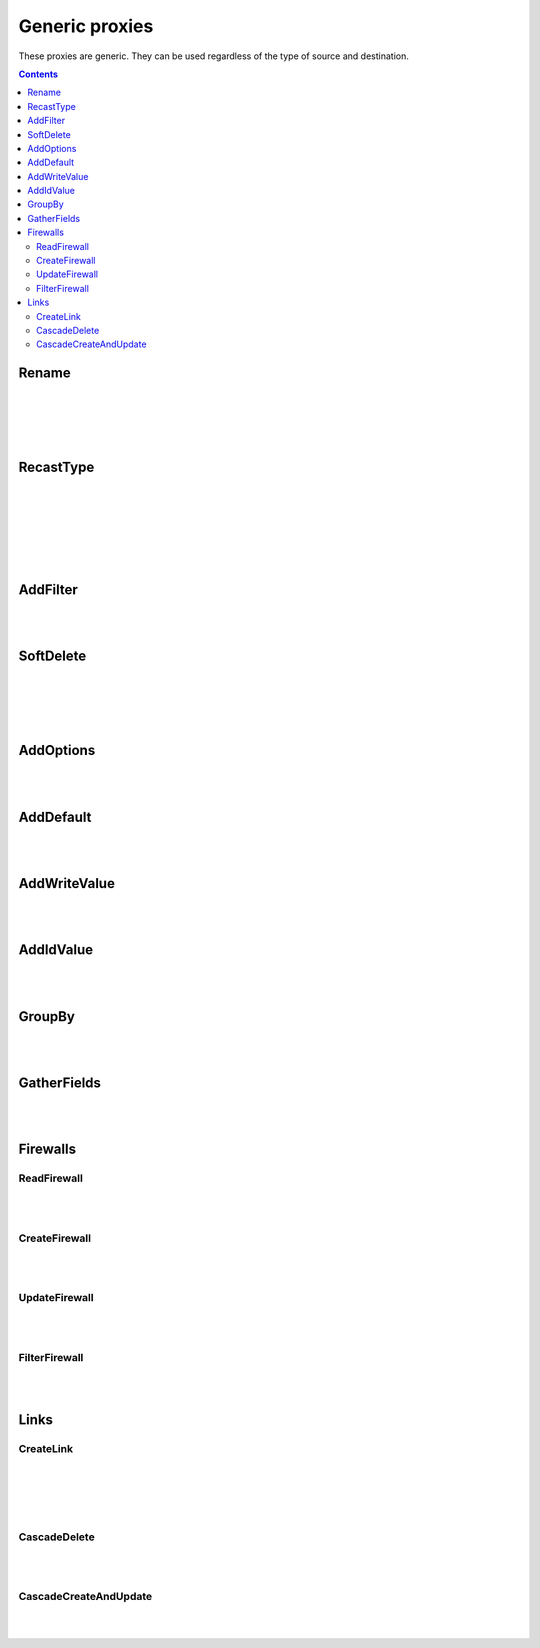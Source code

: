 Generic proxies
=========================

These proxies are generic. They can be used regardless of the type of source and destination.

.. contents:: Contents
    :depth: 2
    :local:

.. _rename:

Rename
------------------------------------------------------

.. module:: crudcreator.proxy.proxy.Rename
    :noindex:

.. autopydantic_model::  Rename
    :members:
    :model-show-json: false
    :model-show-field-summary: false

|
|

.. autopydantic_model::  RenameParams
    :members:
    :model-show-json: false
    :model-show-field-summary: false

|
|

.. autopydantic_model::  Translation
    :members:
    :model-show-json: false
    :model-show-field-summary: false

.. _recast_type:

RecastType
------------------------------------------------------

.. module:: crudcreator.proxy.proxy.type.RecastType
    :noindex:

.. autopydantic_model::  RecastType
    :members:
    :model-show-json: false
    :model-show-field-summary: false

|
|

.. autopydantic_model::  RecastTypeParams
    :members:
    :model-show-json: false
    :model-show-field-summary: false

|
|

.. autopydantic_model::  FieldRecast
    :members:
    :model-show-json: false
    :model-show-field-summary: false

|
|

.. module:: crudcreator.proxy.proxy.type.SpecialType
    :noindex:

.. autopydantic_model::  SpecialType
    :members:
    :model-show-json: false
    :model-show-field-summary: false

.. _add_filter:

AddFilter
------------------------------------------------------

.. module:: crudcreator.proxy.proxy.AddFilter
    :noindex:

.. autopydantic_model::  AddFilter
    :members:
    :model-show-json: false
    :model-show-field-summary: false

|
|

.. autopydantic_model::  AddFilterParams
    :members:
    :model-show-json: false
    :model-show-field-summary: false

.. _soft_delete:

SoftDelete
------------------------------------------------------

.. module:: crudcreator.proxy.proxy.SoftDelete
    :noindex:

.. autopydantic_model::  SoftDelete
    :members:
    :model-show-json: false
    :model-show-field-summary: false

|
|

.. autopydantic_model::  SoftDeleteParams
    :members:
    :model-show-json: false
    :model-show-field-summary: false

|
|

.. autopydantic_model::  FieldValueIfDeleted
    :members:
    :model-show-json: false
    :model-show-field-summary: false


AddOptions
------------------------------------------------------

.. module:: crudcreator.proxy.proxy.AddOptions
    :noindex:

.. autopydantic_model::  AddOptions
    :members:
    :model-show-json: false
    :model-show-field-summary: false

|
|

.. autopydantic_model::  AddOptionsParams
    :members:
    :model-show-json: false
    :model-show-field-summary: false


AddDefault
------------------------------------------------------

.. module:: crudcreator.proxy.proxy.AddDefault
    :noindex:

.. autopydantic_model::  AddDefault
    :members:
    :model-show-json: false
    :model-show-field-summary: false

|
|

.. autopydantic_model::  AddDefaultParams
    :members:
    :model-show-json: false
    :model-show-field-summary: false


.. _add_write_value:

AddWriteValue
------------------------------------------------------

.. module:: crudcreator.proxy.proxy.AddWriteValue
    :noindex:

.. autopydantic_model::  AddWriteValue
    :members:
    :model-show-json: false
    :model-show-field-summary: false

|
|

.. autopydantic_model::  AddWriteValueParams
    :members:
    :model-show-json: false
    :model-show-field-summary: false

.. _add_id_value:

AddIdValue
------------------------------------------------------

.. module:: crudcreator.proxy.proxy.AddIdValue
    :noindex:

.. autopydantic_model::  AddIdValue
    :members:
    :model-show-json: false
    :model-show-field-summary: false

|
|

.. autopydantic_model::  AddIdValueParams
    :members:
    :model-show-json: false
    :model-show-field-summary: false


GroupBy
------------------------------------------------------

.. module:: crudcreator.proxy.proxy.GroupBy
    :noindex:

.. autopydantic_model::  GroupBy
    :members:
    :model-show-json: false
    :model-show-field-summary: false

|
|

.. autopydantic_model::  GroupByParams
    :members:
    :model-show-json: false
    :model-show-field-summary: false


GatherFields
------------------------------------------------------

.. module:: crudcreator.proxy.proxy.GatherFields
    :noindex:

.. autopydantic_model::  GatherFields
    :members:
    :model-show-json: false
    :model-show-field-summary: false

|
|

.. autopydantic_model::  GatherFieldsParams
    :members:
    :model-show-json: false
    :model-show-field-summary: false


Firewalls
--------------------

ReadFirewall
^^^^^^^^^^^^^^^^^^

.. module:: crudcreator.proxy.proxy.ReadFirewall
    :noindex:

.. autopydantic_model::  ReadFirewall
    :members:
    :model-show-json: false
    :model-show-field-summary: false

|
|

.. autopydantic_model::  ReadFirewallParams
    :members:
    :model-show-json: false
    :model-show-field-summary: false


CreateFirewall
^^^^^^^^^^^^^^^^^^

.. module:: crudcreator.proxy.proxy.CreateFirewall
    :noindex:

.. autopydantic_model::  CreateFirewall
    :members:
    :model-show-json: false
    :model-show-field-summary: false

|
|

.. autopydantic_model::  CreateFirewallParams
    :members:
    :model-show-json: false
    :model-show-field-summary: false


UpdateFirewall
^^^^^^^^^^^^^^^^^^

.. module:: crudcreator.proxy.proxy.UpdateFirewall
    :noindex:

.. autopydantic_model::  UpdateFirewall
    :members:
    :model-show-json: false
    :model-show-field-summary: false

|
|

.. autopydantic_model::  UpdateFirewallParams
    :members:
    :model-show-json: false
    :model-show-field-summary: false


.. _filter_firewall:

FilterFirewall
^^^^^^^^^^^^^^^^^^

.. module:: crudcreator.proxy.proxy.FilterFirewall
    :noindex:

.. autopydantic_model::  FilterFirewall
    :members:
    :model-show-json: false
    :model-show-field-summary: false

|
|

.. autopydantic_model:: FilterFirewallParams
    :members:
    :model-show-json: false
    :model-show-field-summary: false


Links
--------------------

.. _create_link:

CreateLink
^^^^^^^^^^^^^^^^^^

.. module:: crudcreator.proxy.proxy.link.CreateLink
    :noindex:

.. autopydantic_model::  CreateLink
    :members:
    :model-show-json: false
    :model-show-field-summary: false

|
|

.. autopydantic_model:: CreateLinkParams
    :members:
    :model-show-json: false
    :model-show-field-summary: false

|
|

.. autopydantic_model:: LinkedField
    :members:
    :model-show-json: false
    :model-show-field-summary: false


.. _cascade_delete:

CascadeDelete
^^^^^^^^^^^^^^^^^^

.. module:: crudcreator.proxy.proxy.link.CascadeDelete
    :noindex:

.. autopydantic_model::  CascadeDelete
    :members:
    :model-show-json: false
    :model-show-field-summary: false

|
|

.. autopydantic_model:: CascadeDeleteParams
    :members:
    :model-show-json: false
    :model-show-field-summary: false


.. _cascade_create_and_update:

CascadeCreateAndUpdate
^^^^^^^^^^^^^^^^^^^^^^^^^^^^^^^^^^^^

.. module:: crudcreator.proxy.proxy.link.CascadeCreateAndUpdate
    :noindex:

.. autopydantic_model::  CascadeCreateAndUpdate
    :members:
    :model-show-json: false
    :model-show-field-summary: false

|
|

.. autopydantic_model:: CascadeCreateAndUpdateParams
    :members:
    :model-show-json: false
    :model-show-field-summary: false
